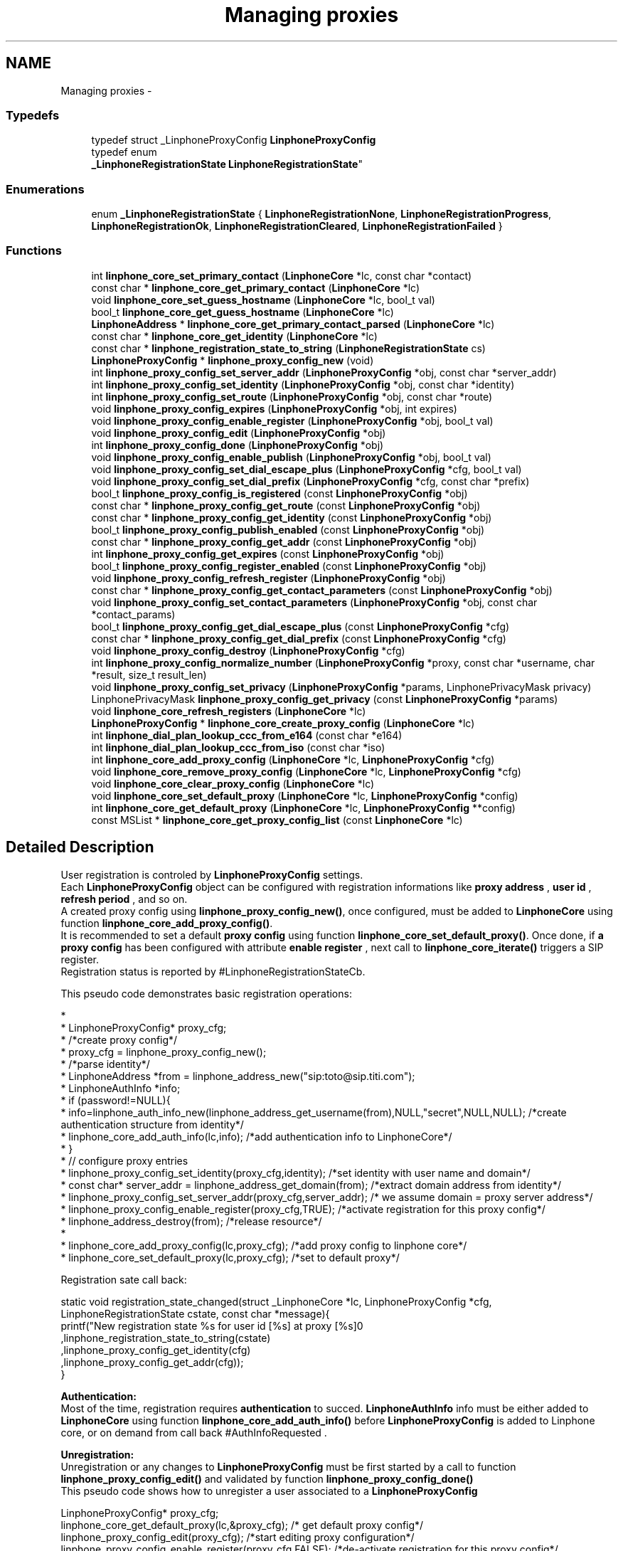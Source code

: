 .TH "Managing proxies" 3 "Sun Oct 13 2013" "Version 3.6.99" "liblinphone" \" -*- nroff -*-
.ad l
.nh
.SH NAME
Managing proxies \- 
.SS "Typedefs"

.in +1c
.ti -1c
.RI "typedef struct _LinphoneProxyConfig \fBLinphoneProxyConfig\fP"
.br
.ti -1c
.RI "typedef enum 
.br
\fB_LinphoneRegistrationState\fP \fBLinphoneRegistrationState\fP"
.br
.in -1c
.SS "Enumerations"

.in +1c
.ti -1c
.RI "enum \fB_LinphoneRegistrationState\fP { \fBLinphoneRegistrationNone\fP, \fBLinphoneRegistrationProgress\fP, \fBLinphoneRegistrationOk\fP, \fBLinphoneRegistrationCleared\fP, \fBLinphoneRegistrationFailed\fP }"
.br
.in -1c
.SS "Functions"

.in +1c
.ti -1c
.RI "int \fBlinphone_core_set_primary_contact\fP (\fBLinphoneCore\fP *lc, const char *contact)"
.br
.ti -1c
.RI "const char * \fBlinphone_core_get_primary_contact\fP (\fBLinphoneCore\fP *lc)"
.br
.ti -1c
.RI "void \fBlinphone_core_set_guess_hostname\fP (\fBLinphoneCore\fP *lc, bool_t val)"
.br
.ti -1c
.RI "bool_t \fBlinphone_core_get_guess_hostname\fP (\fBLinphoneCore\fP *lc)"
.br
.ti -1c
.RI "\fBLinphoneAddress\fP * \fBlinphone_core_get_primary_contact_parsed\fP (\fBLinphoneCore\fP *lc)"
.br
.ti -1c
.RI "const char * \fBlinphone_core_get_identity\fP (\fBLinphoneCore\fP *lc)"
.br
.ti -1c
.RI "const char * \fBlinphone_registration_state_to_string\fP (\fBLinphoneRegistrationState\fP cs)"
.br
.ti -1c
.RI "\fBLinphoneProxyConfig\fP * \fBlinphone_proxy_config_new\fP (void)"
.br
.ti -1c
.RI "int \fBlinphone_proxy_config_set_server_addr\fP (\fBLinphoneProxyConfig\fP *obj, const char *server_addr)"
.br
.ti -1c
.RI "int \fBlinphone_proxy_config_set_identity\fP (\fBLinphoneProxyConfig\fP *obj, const char *identity)"
.br
.ti -1c
.RI "int \fBlinphone_proxy_config_set_route\fP (\fBLinphoneProxyConfig\fP *obj, const char *route)"
.br
.ti -1c
.RI "void \fBlinphone_proxy_config_expires\fP (\fBLinphoneProxyConfig\fP *obj, int expires)"
.br
.ti -1c
.RI "void \fBlinphone_proxy_config_enable_register\fP (\fBLinphoneProxyConfig\fP *obj, bool_t val)"
.br
.ti -1c
.RI "void \fBlinphone_proxy_config_edit\fP (\fBLinphoneProxyConfig\fP *obj)"
.br
.ti -1c
.RI "int \fBlinphone_proxy_config_done\fP (\fBLinphoneProxyConfig\fP *obj)"
.br
.ti -1c
.RI "void \fBlinphone_proxy_config_enable_publish\fP (\fBLinphoneProxyConfig\fP *obj, bool_t val)"
.br
.ti -1c
.RI "void \fBlinphone_proxy_config_set_dial_escape_plus\fP (\fBLinphoneProxyConfig\fP *cfg, bool_t val)"
.br
.ti -1c
.RI "void \fBlinphone_proxy_config_set_dial_prefix\fP (\fBLinphoneProxyConfig\fP *cfg, const char *prefix)"
.br
.ti -1c
.RI "bool_t \fBlinphone_proxy_config_is_registered\fP (const \fBLinphoneProxyConfig\fP *obj)"
.br
.ti -1c
.RI "const char * \fBlinphone_proxy_config_get_route\fP (const \fBLinphoneProxyConfig\fP *obj)"
.br
.ti -1c
.RI "const char * \fBlinphone_proxy_config_get_identity\fP (const \fBLinphoneProxyConfig\fP *obj)"
.br
.ti -1c
.RI "bool_t \fBlinphone_proxy_config_publish_enabled\fP (const \fBLinphoneProxyConfig\fP *obj)"
.br
.ti -1c
.RI "const char * \fBlinphone_proxy_config_get_addr\fP (const \fBLinphoneProxyConfig\fP *obj)"
.br
.ti -1c
.RI "int \fBlinphone_proxy_config_get_expires\fP (const \fBLinphoneProxyConfig\fP *obj)"
.br
.ti -1c
.RI "bool_t \fBlinphone_proxy_config_register_enabled\fP (const \fBLinphoneProxyConfig\fP *obj)"
.br
.ti -1c
.RI "void \fBlinphone_proxy_config_refresh_register\fP (\fBLinphoneProxyConfig\fP *obj)"
.br
.ti -1c
.RI "const char * \fBlinphone_proxy_config_get_contact_parameters\fP (const \fBLinphoneProxyConfig\fP *obj)"
.br
.ti -1c
.RI "void \fBlinphone_proxy_config_set_contact_parameters\fP (\fBLinphoneProxyConfig\fP *obj, const char *contact_params)"
.br
.ti -1c
.RI "bool_t \fBlinphone_proxy_config_get_dial_escape_plus\fP (const \fBLinphoneProxyConfig\fP *cfg)"
.br
.ti -1c
.RI "const char * \fBlinphone_proxy_config_get_dial_prefix\fP (const \fBLinphoneProxyConfig\fP *cfg)"
.br
.ti -1c
.RI "void \fBlinphone_proxy_config_destroy\fP (\fBLinphoneProxyConfig\fP *cfg)"
.br
.ti -1c
.RI "int \fBlinphone_proxy_config_normalize_number\fP (\fBLinphoneProxyConfig\fP *proxy, const char *username, char *result, size_t result_len)"
.br
.ti -1c
.RI "void \fBlinphone_proxy_config_set_privacy\fP (\fBLinphoneProxyConfig\fP *params, LinphonePrivacyMask privacy)"
.br
.ti -1c
.RI "LinphonePrivacyMask \fBlinphone_proxy_config_get_privacy\fP (const \fBLinphoneProxyConfig\fP *params)"
.br
.ti -1c
.RI "void \fBlinphone_core_refresh_registers\fP (\fBLinphoneCore\fP *lc)"
.br
.ti -1c
.RI "\fBLinphoneProxyConfig\fP * \fBlinphone_core_create_proxy_config\fP (\fBLinphoneCore\fP *lc)"
.br
.ti -1c
.RI "int \fBlinphone_dial_plan_lookup_ccc_from_e164\fP (const char *e164)"
.br
.ti -1c
.RI "int \fBlinphone_dial_plan_lookup_ccc_from_iso\fP (const char *iso)"
.br
.ti -1c
.RI "int \fBlinphone_core_add_proxy_config\fP (\fBLinphoneCore\fP *lc, \fBLinphoneProxyConfig\fP *cfg)"
.br
.ti -1c
.RI "void \fBlinphone_core_remove_proxy_config\fP (\fBLinphoneCore\fP *lc, \fBLinphoneProxyConfig\fP *cfg)"
.br
.ti -1c
.RI "void \fBlinphone_core_clear_proxy_config\fP (\fBLinphoneCore\fP *lc)"
.br
.ti -1c
.RI "void \fBlinphone_core_set_default_proxy\fP (\fBLinphoneCore\fP *lc, \fBLinphoneProxyConfig\fP *config)"
.br
.ti -1c
.RI "int \fBlinphone_core_get_default_proxy\fP (\fBLinphoneCore\fP *lc, \fBLinphoneProxyConfig\fP **config)"
.br
.ti -1c
.RI "const MSList * \fBlinphone_core_get_proxy_config_list\fP (const \fBLinphoneCore\fP *lc)"
.br
.in -1c
.SH "Detailed Description"
.PP 
User registration is controled by \fBLinphoneProxyConfig\fP settings\&.
.br
 Each \fBLinphoneProxyConfig\fP object can be configured with registration informations like \fBproxy address \fP , \fBuser id \fP, \fBrefresh period \fP, and so on\&. 
.br
 A created proxy config using \fBlinphone_proxy_config_new()\fP, once configured, must be added to \fBLinphoneCore\fP using function \fBlinphone_core_add_proxy_config()\fP\&. 
.br
 It is recommended to set a default \fBproxy config \fP using function \fBlinphone_core_set_default_proxy()\fP\&. Once done, if \fBa proxy config \fP has been configured with attribute \fBenable register \fP , next call to \fBlinphone_core_iterate()\fP triggers a SIP register\&. 
.br
 Registration status is reported by #LinphoneRegistrationStateCb\&. 
.br
 
.br
 This pseudo code demonstrates basic registration operations: 
.br
.PP
.nf
*      
*      LinphoneProxyConfig* proxy_cfg;
*      /*create proxy config*/
*      proxy_cfg = linphone_proxy_config_new();
*      /*parse identity*/
*      LinphoneAddress *from = linphone_address_new("sip:toto@sip\&.titi\&.com");
*      LinphoneAuthInfo *info;
*      if (password!=NULL){
*              info=linphone_auth_info_new(linphone_address_get_username(from),NULL,"secret",NULL,NULL); /*create authentication structure from identity*/
*              linphone_core_add_auth_info(lc,info); /*add authentication info to LinphoneCore*/
*      }       
*      // configure proxy entries
*      linphone_proxy_config_set_identity(proxy_cfg,identity); /*set identity with user name and domain*/
*      const char* server_addr = linphone_address_get_domain(from); /*extract domain address from identity*/
*      linphone_proxy_config_set_server_addr(proxy_cfg,server_addr); /* we assume domain = proxy server address*/
*      linphone_proxy_config_enable_register(proxy_cfg,TRUE); /*activate registration for this proxy config*/
*      linphone_address_destroy(from); /*release resource*/
*      
*      linphone_core_add_proxy_config(lc,proxy_cfg); /*add proxy config to linphone core*/
*      linphone_core_set_default_proxy(lc,proxy_cfg); /*set to default proxy*/ 
.fi
.PP
 
.br
 Registration sate call back: 
.PP
.nf
 static void registration_state_changed(struct _LinphoneCore *lc, LinphoneProxyConfig *cfg, LinphoneRegistrationState cstate, const char *message){
                printf("New registration state %s for user id [%s] at proxy [%s]\n"
                                ,linphone_registration_state_to_string(cstate)
                                ,linphone_proxy_config_get_identity(cfg)
                                ,linphone_proxy_config_get_addr(cfg));
}

.fi
.PP
 
.br
\fBAuthentication:\fP 
.br
Most of the time, registration requires \fBauthentication\fP to succed\&. \fBLinphoneAuthInfo\fP info must be either added to \fBLinphoneCore\fP using function \fBlinphone_core_add_auth_info()\fP before \fBLinphoneProxyConfig\fP is added to Linphone core, or on demand from call back #AuthInfoRequested \&. 
.br
 
.br
\fBUnregistration:\fP 
.br
 Unregistration or any changes to \fBLinphoneProxyConfig\fP must be first started by a call to function \fBlinphone_proxy_config_edit()\fP and validated by function \fBlinphone_proxy_config_done()\fP 
.br
 This pseudo code shows how to unregister a user associated to a \fBLinphoneProxyConfig\fP 
.PP
.nf
LinphoneProxyConfig* proxy_cfg;
linphone_core_get_default_proxy(lc,&proxy_cfg); /* get default proxy config*/
linphone_proxy_config_edit(proxy_cfg); /*start editing proxy configuration*/
linphone_proxy_config_enable_register(proxy_cfg,FALSE); /*de-activate registration for this proxy config*/
linphone_proxy_config_done(proxy_cfg); /*initiate REGISTER with expire = 0*/

.fi
.PP
 
.br
 A complete tutorial can be found at : \fBRegistration tutorial\fP 
.SH "Typedef Documentation"
.PP 
.SS "typedef struct _LinphoneProxyConfig \fBLinphoneProxyConfig\fP"
The LinphoneProxyConfig object represents a proxy configuration to be used by the LinphoneCore object\&. Its fields must not be used directly in favour of the accessors methods\&. Once created and filled properly the LinphoneProxyConfig can be given to LinphoneCore with \fBlinphone_core_add_proxy_config()\fP\&. This will automatically triggers the registration, if enabled\&.
.PP
The proxy configuration are persistent to restarts because they are saved in the configuration file\&. As a consequence, after \fBlinphone_core_new()\fP there might already be a list of configured proxy that can be examined with \fBlinphone_core_get_proxy_config_list()\fP\&.
.PP
The default proxy (see \fBlinphone_core_set_default_proxy()\fP ) is the one of the list that is used by default for calls\&. 
.SS "typedef enum \fB_LinphoneRegistrationState\fP \fBLinphoneRegistrationState\fP"
LinphoneRegistrationState describes proxy registration states\&. 
.SH "Enumeration Type Documentation"
.PP 
.SS "enum \fB_LinphoneRegistrationState\fP"
LinphoneRegistrationState describes proxy registration states\&. 
.PP
\fBEnumerator\fP
.in +1c
.TP
\fB\fILinphoneRegistrationNone \fP\fP
Initial state for registrations 
.TP
\fB\fILinphoneRegistrationProgress \fP\fP
Registration is in progress 
.TP
\fB\fILinphoneRegistrationOk \fP\fP
Registration is successful 
.TP
\fB\fILinphoneRegistrationCleared \fP\fP
Unregistration succeeded 
.TP
\fB\fILinphoneRegistrationFailed \fP\fP
Registration failed 
.SH "Function Documentation"
.PP 
.SS "int linphone_core_set_primary_contact (\fBLinphoneCore\fP *lc, const char *contact)"
Sets the local 'from' identity\&.
.PP
This data is used in absence of any proxy configuration or when no default proxy configuration is set\&. See LinphoneProxyConfig 
.SS "const char* linphone_core_get_primary_contact (\fBLinphoneCore\fP *lc)"
Returns the default identity when no proxy configuration is used\&. 
.SS "void linphone_core_set_guess_hostname (\fBLinphoneCore\fP *lc, bool_tval)"
Tells LinphoneCore to guess local hostname automatically in primary contact\&. 
.SS "bool_t linphone_core_get_guess_hostname (\fBLinphoneCore\fP *lc)"
Returns TRUE if hostname part of primary contact is guessed automatically\&. 
.SS "\fBLinphoneAddress\fP* linphone_core_get_primary_contact_parsed (\fBLinphoneCore\fP *lc)"
Same as \fBlinphone_core_get_primary_contact()\fP but the result is a LinphoneAddress object instead of const char* 
.SS "const char * linphone_core_get_identity (\fBLinphoneCore\fP *lc)"
Returns the default identity SIP address\&.
.PP
This is an helper function:
.PP
If no default proxy is set, this will return the primary contact ( see \fBlinphone_core_get_primary_contact()\fP )\&. If a default proxy is set it returns the registered identity on the proxy\&. 
.SS "const char* linphone_registration_state_to_string (\fBLinphoneRegistrationState\fPcs)"
Human readable version of the \fBLinphoneRegistrationState\fP 
.PP
\fBParameters:\fP
.RS 4
\fIcs\fP sate 
.RE
.PP

.SS "\fBLinphoneProxyConfig\fP * linphone_proxy_config_new ()"

.PP
\fBDeprecated\fP
.RS 4
, use \fBlinphone_core_create_proxy_config\fP instead Creates an empty proxy config\&. 
.RE
.PP

.SS "int linphone_proxy_config_set_server_addr (\fBLinphoneProxyConfig\fP *obj, const char *server_addr)"
Sets the proxy address
.PP
Examples of valid sip proxy address are:
.IP "\(bu" 2
IP address: sip:87\&.98\&.157\&.38
.IP "\(bu" 2
IP address with port: sip:87\&.98\&.157\&.38:5062
.IP "\(bu" 2
hostnames : sip:sip\&.example\&.net 
.PP

.SS "int linphone_proxy_config_set_identity (\fBLinphoneProxyConfig\fP *obj, const char *identity)"
Sets the user identity as a SIP address\&.
.PP
This identity is normally formed with display name, username and domain, such as: Alice <sip:alice@example.net> The REGISTER messages will have from and to set to this identity\&. 
.SS "int linphone_proxy_config_set_route (\fBLinphoneProxyConfig\fP *obj, const char *route)"
Sets a SIP route\&. When a route is set, all outgoing calls will go to the route's destination if this proxy is the default one (see \fBlinphone_core_set_default_proxy()\fP )\&. 
.SS "void linphone_proxy_config_expires (\fBLinphoneProxyConfig\fP *obj, intval)"
Sets the registration expiration time in seconds\&. 
.SS "void linphone_proxy_config_enable_register (\fBLinphoneProxyConfig\fP *obj, bool_tval)"
Indicates either or not, REGISTRATION must be issued for this \fBLinphoneProxyConfig\fP \&. 
.br
 In case this \fBLinphoneProxyConfig\fP has been added to \fBLinphoneCore\fP, follows the \fBlinphone_proxy_config_edit()\fP rule\&. 
.PP
\fBParameters:\fP
.RS 4
\fIobj\fP object pointer 
.br
\fIval\fP if true, registration will be engaged
.RE
.PP
Indicates whether a REGISTER request must be sent to the proxy\&. 
.SS "void linphone_proxy_config_edit (\fBLinphoneProxyConfig\fP *obj)"
Starts editing a proxy configuration\&.
.PP
Because proxy configuration must be consistent, applications MUST call \fBlinphone_proxy_config_edit()\fP before doing any attempts to modify proxy configuration (such as identity, proxy address and so on)\&. Once the modifications are done, then the application must call \fBlinphone_proxy_config_done()\fP to commit the changes\&. 
.SS "int linphone_proxy_config_done (\fBLinphoneProxyConfig\fP *obj)"
Commits modification made to the proxy configuration\&. 
.SS "void linphone_proxy_config_enable_publish (\fBLinphoneProxyConfig\fP *obj, bool_tval)"
Indicates either or not, PUBLISH must be issued for this \fBLinphoneProxyConfig\fP \&. 
.br
 In case this \fBLinphoneProxyConfig\fP has been added to \fBLinphoneCore\fP, follows the \fBlinphone_proxy_config_edit()\fP rule\&. 
.PP
\fBParameters:\fP
.RS 4
\fIobj\fP object pointer 
.br
\fIval\fP if true, publish will be engaged 
.RE
.PP

.SS "void linphone_proxy_config_set_dial_escape_plus (\fBLinphoneProxyConfig\fP *cfg, bool_tval)"
Sets whether liblinphone should replace '+' by international calling prefix in dialed numbers (passed to \fBlinphone_core_invite\fP )\&. 
.SS "void linphone_proxy_config_set_dial_prefix (\fBLinphoneProxyConfig\fP *cfg, const char *prefix)"
Sets a dialing prefix to be automatically prepended when inviting a number with \fBlinphone_core_invite()\fP; This dialing prefix shall usually be the country code of the country where the user is living\&. 
.SS "bool_t linphone_proxy_config_is_registered (const \fBLinphoneProxyConfig\fP *obj)"
Returns a boolean indicating that the user is sucessfully registered on the proxy\&. 
.SS "const char * linphone_proxy_config_get_route (const \fBLinphoneProxyConfig\fP *obj)"
Returns the route set for this proxy configuration\&. 
.SS "const char * linphone_proxy_config_get_identity (const \fBLinphoneProxyConfig\fP *obj)"
Returns the SIP identity that belongs to this proxy configuration\&.
.PP
The SIP identity is a SIP address (Display Name <sip:username@domain> ) 
.SS "bool_t linphone_proxy_config_publish_enabled (const \fBLinphoneProxyConfig\fP *obj)"
Returns TRUE if PUBLISH request is enabled for this proxy\&. 
.SS "const char * linphone_proxy_config_get_addr (const \fBLinphoneProxyConfig\fP *obj)"
Returns the proxy's SIP address\&. 
.SS "int linphone_proxy_config_get_expires (const \fBLinphoneProxyConfig\fP *obj)"
Returns the duration of registration\&. 
.SS "bool_t linphone_proxy_config_register_enabled (const \fBLinphoneProxyConfig\fP *obj)"
Returns TRUE if registration to the proxy is enabled\&. 
.SS "void linphone_proxy_config_refresh_register (\fBLinphoneProxyConfig\fP *obj)"
Refresh a proxy registration\&. This is useful if for example you resuming from suspend, thus IP address may have changed\&. 
.SS "const char * linphone_proxy_config_get_contact_parameters (const \fBLinphoneProxyConfig\fP *obj)"
Returns previously set contact parameters\&. 
.SS "void linphone_proxy_config_set_contact_parameters (\fBLinphoneProxyConfig\fP *obj, const char *contact_params)"
Set optional contact parameters that will be added to the contact information sent in the registration\&. 
.PP
\fBParameters:\fP
.RS 4
\fIobj\fP the proxy config object 
.br
\fIcontact_params\fP a string contaning the additional parameters in text form, like 'myparam=something;myparam2=something_else'
.RE
.PP
The main use case for this function is provide the proxy additional information regarding the user agent, like for example unique identifier or apple push id\&. As an example, the contact address in the SIP register sent will look like <sip:joe@15.128.128.93:50421;apple-push-id=43143-DFE23F-2323-FA2232>\&. 
.SS "bool_t linphone_proxy_config_get_dial_escape_plus (const \fBLinphoneProxyConfig\fP *cfg)"
Returns whether liblinphone should replace '+' by '00' in dialed numbers (passed to \fBlinphone_core_invite\fP )\&. 
.SS "const char * linphone_proxy_config_get_dial_prefix (const \fBLinphoneProxyConfig\fP *cfg)"
Returns dialing prefix\&. 
.SS "void linphone_proxy_config_destroy (\fBLinphoneProxyConfig\fP *obj)"
Destroys a proxy config\&.
.PP
\fBNote:\fP
.RS 4
: LinphoneProxyConfig that have been removed from LinphoneCore with \fBlinphone_core_remove_proxy_config()\fP must not be freed\&. 
.RE
.PP

.SS "int linphone_proxy_config_normalize_number (\fBLinphoneProxyConfig\fP *proxy, const char *username, char *result, size_tresult_len)"
normalize a human readable phone number into a basic string\&. 888-444-222 becomes 888444222 
.SS "void linphone_proxy_config_set_privacy (\fBLinphoneProxyConfig\fP *params, LinphonePrivacyMaskprivacy)"
Set default privacy policy for all calls routed through this proxy\&. 
.PP
\fBParameters:\fP
.RS 4
\fIparams\fP to be modified 
.br
\fILinphonePrivacy\fP to configure privacy 
.RE
.PP

.SS "LinphonePrivacyMask linphone_proxy_config_get_privacy (const \fBLinphoneProxyConfig\fP *params)"
Get default privacy policy for all calls routed through this proxy\&. 
.PP
\fBParameters:\fP
.RS 4
\fIparams\fP object 
.RE
.PP
\fBReturns:\fP
.RS 4
Privacy mode 
.RE
.PP

.SS "void linphone_core_refresh_registers (\fBLinphoneCore\fP *lc)"
force registration refresh to be initiated upon next iterate 
.SS "\fBLinphoneProxyConfig\fP* linphone_core_create_proxy_config (\fBLinphoneCore\fP *lc)"
Create a proxy config with default value from Linphone core\&. 
.PP
\fBParameters:\fP
.RS 4
\fIlc\fP \fBLinphoneCore\fP object 
.RE
.PP
\fBReturns:\fP
.RS 4
\fBLinphoneProxyConfig\fP with defualt value set 
.RE
.PP

.SS "int linphone_dial_plan_lookup_ccc_from_e164 (const char *e164)"
Function to get call country code from an e164 number, ex: +33952650121 will return 33 
.PP
\fBParameters:\fP
.RS 4
\fIe164\fP phone number 
.RE
.PP
\fBReturns:\fP
.RS 4
call country code or -1 if not found 
.RE
.PP

.SS "int linphone_dial_plan_lookup_ccc_from_iso (const char *iso)"
Function to get call country code from ISO 3166-1 alpha-2 code, ex: FR returns 33 
.PP
\fBParameters:\fP
.RS 4
\fIiso\fP country code alpha2 
.RE
.PP
\fBReturns:\fP
.RS 4
call country code or -1 if not found 
.RE
.PP

.SS "int linphone_core_add_proxy_config (\fBLinphoneCore\fP *lc, \fBLinphoneProxyConfig\fP *cfg)"
Add a proxy configuration\&. This will start registration on the proxy, if registration is enabled\&. 
.SS "void linphone_core_remove_proxy_config (\fBLinphoneCore\fP *lc, \fBLinphoneProxyConfig\fP *cfg)"
Removes a proxy configuration\&.
.PP
LinphoneCore will then automatically unregister and place the proxy configuration on a deleted list\&. For that reason, a removed proxy does NOT need to be freed\&. 
.SS "void linphone_core_clear_proxy_config (\fBLinphoneCore\fP *lc)"
Erase all proxies from config\&. 
.SS "void linphone_core_set_default_proxy (\fBLinphoneCore\fP *lc, \fBLinphoneProxyConfig\fP *config)"
Sets the default proxy\&.
.PP
This default proxy must be part of the list of already entered LinphoneProxyConfig\&. Toggling it as default will make LinphoneCore use the identity associated with the proxy configuration in all incoming and outgoing calls\&. 
.SS "int linphone_core_get_default_proxy (\fBLinphoneCore\fP *lc, \fBLinphoneProxyConfig\fP **config)"
Returns the default proxy configuration, that is the one used to determine the current identity\&. 
.SS "const MSList* linphone_core_get_proxy_config_list (const \fBLinphoneCore\fP *lc)"
Returns an unmodifiable list of entered proxy configurations\&. 
.SH "Author"
.PP 
Generated automatically by Doxygen for liblinphone from the source code\&.
